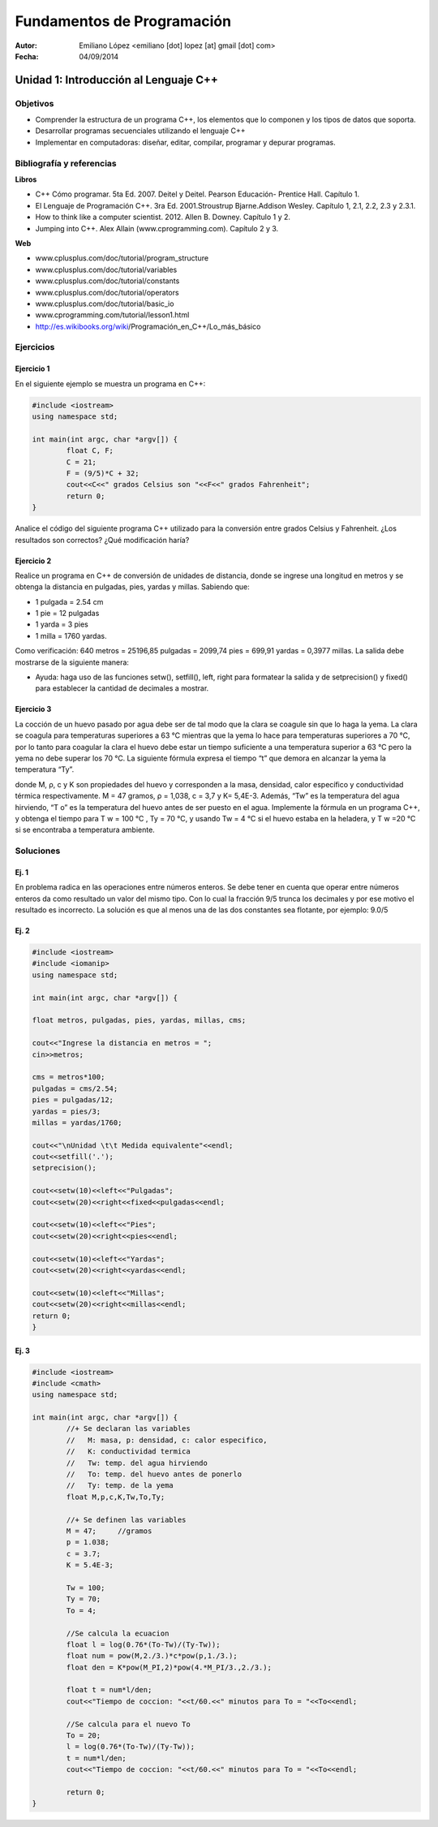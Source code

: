 ===========================
Fundamentos de Programación
===========================

:Autor: Emiliano López <emiliano [dot] lopez [at] gmail [dot] com>
:Fecha: 04/09/2014

--------------------------------------
Unidad 1: Introducción al Lenguaje C++
--------------------------------------

Objetivos
/////////

- Comprender la estructura de un programa C++, los elementos que lo componen y los tipos de datos que soporta.
- Desarrollar programas secuenciales utilizando el lenguaje C++
- Implementar en computadoras: diseñar, editar, compilar, programar y depurar programas.

Bibliografía y referencias
//////////////////////////

**Libros**

- C++ Cómo programar. 5ta Ed. 2007. Deitel y Deitel. Pearson Educación- Prentice Hall. Capítulo 1.
- El Lenguaje de Programación C++. 3ra Ed. 2001.Stroustrup Bjarne.Addison Wesley. Capítulo 1, 2.1, 2.2, 2.3 y 2.3.1.
- How to think like a computer scientist. 2012. Allen B. Downey. Capítulo 1 y 2.
- Jumping into C++. Alex Allain (www.cprogramming.com). Capítulo 2 y 3.

**Web**

- www.cplusplus.com/doc/tutorial/program_structure
- www.cplusplus.com/doc/tutorial/variables
- www.cplusplus.com/doc/tutorial/constants
- www.cplusplus.com/doc/tutorial/operators
- www.cplusplus.com/doc/tutorial/basic_io
- www.cprogramming.com/tutorial/lesson1.html
- http://es.wikibooks.org/wiki/Programación_en_C++/Lo_más_básico

Ejercicios
//////////

Ejercicio 1
+++++++++++

En el siguiente ejemplo se muestra un programa en C++:

.. code-block:: cpp
	
	#include <iostream>
	using namespace std;

	int main(int argc, char *argv[]) {
		float C, F;
		C = 21;
		F = (9/5)*C + 32;
		cout<<C<<" grados Celsius son "<<F<<" grados Fahrenheit";
		return 0;
	}

Analice el código del siguiente programa C++ utilizado para la conversión entre grados Celsius y Fahrenheit. ¿Los resultados son correctos? ¿Qué modificación haría?

Ejercicio 2
+++++++++++

Realice un programa en C++ de conversión de unidades de distancia, donde se ingrese una longitud en metros y se obtenga la distancia en pulgadas, pies, yardas y millas.  Sabiendo que:

- 1 pulgada = 2.54 cm
- 1 pie = 12 pulgadas
- 1 yarda = 3 pies
- 1 milla = 1760 yardas. 

Como verificación: 640 metros = 25196,85 pulgadas = 2099,74 pies = 699,91 yardas = 0,3977 millas. La salida debe mostrarse de la siguiente manera:

.. image:: img/ej1.png
	:width: 40%

* Ayuda: haga uso de las funciones setw(), setfill(), left, right para formatear la salida y de  setprecision() y fixed() para establecer la cantidad de decimales a mostrar.


Ejercicio 3
+++++++++++

La cocción de un huevo pasado por agua debe ser de tal modo que la clara se coagule sin que lo haga la yema. La clara se coagula para temperaturas superiores a 63 °C mientras que la yema lo hace para temperaturas superiores a 70 °C, por lo tanto para coagular la clara el huevo debe estar un tiempo suficiente a una temperatura superior a 63 °C pero la yema no debe superar los 70 °C. La siguiente fórmula expresa el tiempo “t” que demora en alcanzar la yema la temperatura “Ty”.

.. image:: img/ej2.png
	:width: 40%

donde M, ρ, c y K son propiedades del huevo y corresponden a la masa, densidad, calor específico y
conductividad térmica respectivamente. M = 47 gramos, ρ = 1,038, c = 3,7 y K= 5,4E-3.
Además, “Tw” es la temperatura del agua hirviendo, “T o” es la temperatura del huevo antes de ser
puesto en el agua.
Implemente la fórmula en un programa C++, y obtenga el tiempo para T w = 100 °C , Ty = 70 °C, y
usando Tw = 4 °C si el huevo estaba en la heladera, y T w =20 °C si se encontraba a temperatura
ambiente.

Soluciones
//////////

Ej. 1
+++++

En problema radica en las operaciones entre números enteros. Se debe tener en cuenta que operar entre números enteros da como resultado un valor del mismo tipo. Con lo cual la fracción 9/5 trunca los decimales y por ese motivo el resultado es incorrecto. La solución es que al menos una de las dos constantes sea flotante, por ejemplo: 9.0/5

Ej. 2
+++++

.. code-block:: cpp
	
	#include <iostream>
	#include <iomanip>
	using namespace std;

	int main(int argc, char *argv[]) {
		
    	float metros, pulgadas, pies, yardas, millas, cms;
    	
    	cout<<"Ingrese la distancia en metros = ";
    	cin>>metros;
    
    	cms = metros*100;
    	pulgadas = cms/2.54;
    	pies = pulgadas/12;
    	yardas = pies/3;
    	millas = yardas/1760;
    
    	cout<<"\nUnidad \t\t Medida equivalente"<<endl;
    	cout<<setfill('.');
    	setprecision();
    
    	cout<<setw(10)<<left<<"Pulgadas";
    	cout<<setw(20)<<right<<fixed<<pulgadas<<endl;
    
    	cout<<setw(10)<<left<<"Pies";
    	cout<<setw(20)<<right<<pies<<endl;
    
    	cout<<setw(10)<<left<<"Yardas";
    	cout<<setw(20)<<right<<yardas<<endl;
    
    	cout<<setw(10)<<left<<"Millas";
    	cout<<setw(20)<<right<<millas<<endl;
    	return 0;
	}


Ej. 3
+++++

.. code-block:: cpp
	
	#include <iostream>
	#include <cmath>
	using namespace std;

	int main(int argc, char *argv[]) {
		//+ Se declaran las variables
		//   M: masa, p: densidad, c: calor especifico, 
		//   K: conductividad termica 
		//   Tw: temp. del agua hirviendo
		//   To: temp. del huevo antes de ponerlo
		//   Ty: temp. de la yema
		float M,p,c,K,Tw,To,Ty;
		
		//+ Se definen las variables
		M = 47;     //gramos
		p = 1.038;
		c = 3.7;
		K = 5.4E-3;
		
		Tw = 100;
		Ty = 70;
		To = 4;
		
		//Se calcula la ecuacion
		float l = log(0.76*(To-Tw)/(Ty-Tw));
		float num = pow(M,2./3.)*c*pow(p,1./3.);
		float den = K*pow(M_PI,2)*pow(4.*M_PI/3.,2./3.);
		    
		float t = num*l/den;
		cout<<"Tiempo de coccion: "<<t/60.<<" minutos para To = "<<To<<endl;
		
		//Se calcula para el nuevo To
		To = 20;
		l = log(0.76*(To-Tw)/(Ty-Tw));
		t = num*l/den;
		cout<<"Tiempo de coccion: "<<t/60.<<" minutos para To = "<<To<<endl;
		
		return 0;
	}
